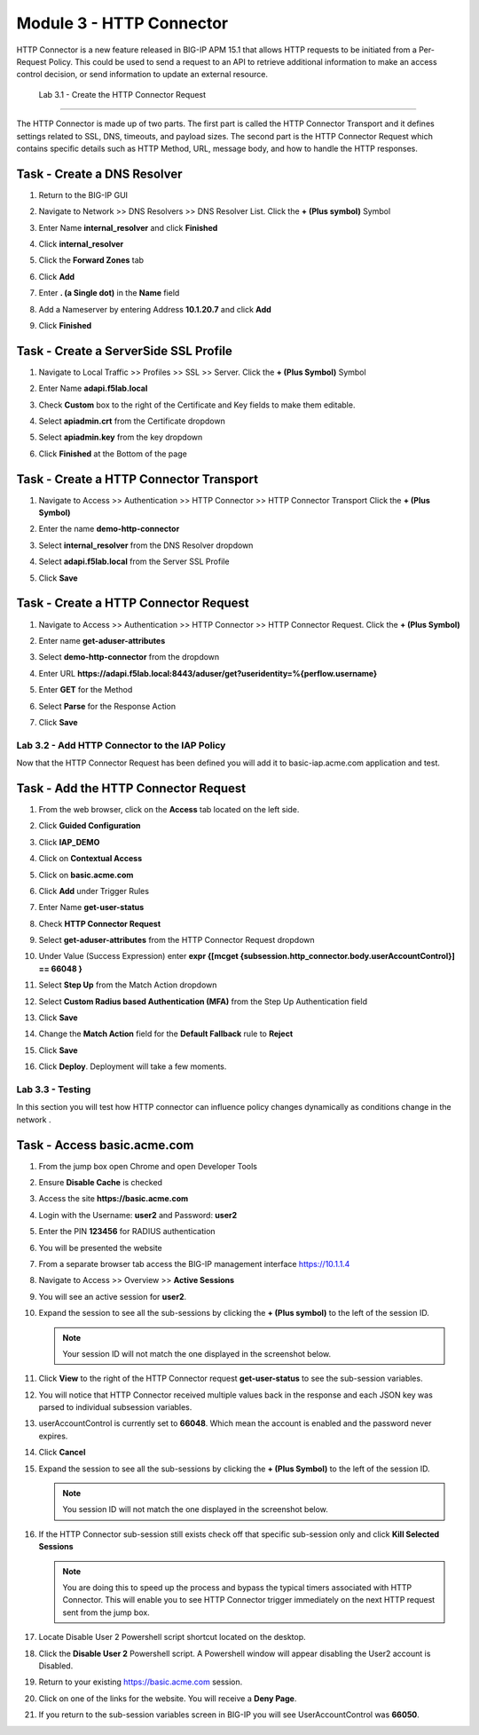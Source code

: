 Module 3 - HTTP Connector
======================================================

HTTP Connector is a new feature released in BIG-IP APM 15.1 that allows HTTP requests to be initiated from a Per-Request Policy.  This could be used to send a request to an API to retrieve additional information to make an access control decision, or send information to update an external resource.  

  
   Lab 3.1 - Create the HTTP Connector Request
----------------------------------------------

The HTTP Connector is made up of two parts.  The first part is called the HTTP Connector Transport and it defines settings related to SSL, DNS, timeouts, and payload sizes.  The second part is the HTTP Connector Request which contains specific details such as HTTP Method, URL, message body, and how to handle the HTTP responses.

Task - Create a DNS Resolver
~~~~~~~~~~~~~~~~~~~~~~~~~~~~~

#. Return to the BIG-IP GUI

#. Navigate to Network >> DNS Resolvers >> DNS Resolver List. Click the  **+ (Plus symbol)** Symbol

   |image0|

#. Enter Name **internal_resolver** and click **Finished**

   |image1|

#. Click **internal_resolver** 

   |image2|

#. Click the **Forward Zones** tab

   |image3|

#. Click **Add**

   |image4|

#. Enter **. (a Single dot)** in the **Name** field
#. Add a Nameserver by entering Address **10.1.20.7** and click **Add**
#. Click **Finished**

   |image5|


Task - Create a ServerSide SSL Profile
~~~~~~~~~~~~~~~~~~~~~~~~~~~~~~~~~~~~~~~~~~~~~~~~~~~~~~

#. Navigate to Local Traffic >> Profiles >> SSL >> Server. Click the  **+ (Plus Symbol)** Symbol

   |image6|

#. Enter Name **adapi.f5lab.local**
#. Check **Custom** box to the right of the Certificate and Key fields to make them editable.
#. Select **apiadmin.crt** from the Certificate dropdown
#. Select **apiadmin.key** from the key dropdown
#. Click **Finished** at the Bottom of the page

   |image7|


Task - Create a HTTP Connector Transport
~~~~~~~~~~~~~~~~~~~~~~~~~~~~~~~~~~~~~~~~~~~~~~~~~~~~~~

#. Navigate to Access >> Authentication >> HTTP Connector >> HTTP Connector Transport  Click the  **+ (Plus Symbol)**

   |image8|

#. Enter the name **demo-http-connector**
#. Select **internal_resolver** from the DNS Resolver dropdown
#. Select **adapi.f5lab.local** from the Server SSL Profile
#. Click **Save**

   |image9|


Task - Create a HTTP Connector Request
~~~~~~~~~~~~~~~~~~~~~~~~~~~~~~~~~~~~~~~~~~~~~~~~~~~~~~

#. Navigate to Access >> Authentication >> HTTP Connector >> HTTP Connector Request.  Click the  **+ (Plus Symbol)**

   |image10|

#. Enter name **get-aduser-attributes**
#. Select **demo-http-connector** from the dropdown 
#. Enter URL **https://adapi.f5lab.local:8443/aduser/get?useridentity=%{perflow.username}**
#. Enter **GET** for the Method
#. Select **Parse** for the Response Action
#. Click **Save** 

   |image11|









Lab 3.2 - Add HTTP Connector to the IAP Policy
--------------------------------------------------

Now that the HTTP Connector Request has been defined you will add it to basic-iap.acme.com application and test.

Task - Add the HTTP Connector Request
~~~~~~~~~~~~~~~~~~~~~~~~~~~~~~~~~~~~~~~~~~~~~~~~~~~~~~

#. From the web browser, click on the **Access** tab located on the left side.

   |image12|

#. Click **Guided Configuration**
#. Click **IAP_DEMO** 

   |image14|

#. Click on **Contextual Access**
   
   |image15|

#. Click on **basic.acme.com**

   |image16|

#. Click **Add** under Trigger Rules

   |image17|

#. Enter Name **get-user-status**
#. Check **HTTP Connector Request**
#. Select **get-aduser-attributes** from the HTTP Connector Request dropdown
#. Under Value (Success Expression) enter **expr {[mcget {subsession.http_connector.body.userAccountControl}] == 66048 }**
#. Select **Step Up** from the Match Action dropdown
#. Select **Custom Radius based Authentication (MFA)** from the Step Up Authentication field
#. Click **Save**

   |image18|

#. Change the **Match Action** field for the **Default Fallback** rule to **Reject**
#. Click **Save**

   |image19|

#. Click **Deploy**. Deployment will take a few moments.

   |image20|




Lab 3.3 - Testing
------------------------------------------------

In this section you will test how HTTP connector can influence policy changes dynamically as conditions change in the network .

Task - Access basic.acme.com
~~~~~~~~~~~~~~~~~~~~~~~~~~~~~~~~~~~~~~~~~~

#. From the jump box open Chrome and open Developer Tools 

   |image21|

#. Ensure **Disable Cache** is checked

   |image22|

#. Access the site **https://basic.acme.com**
#. Login with the Username: **user2** and Password: **user2**

   |image23|

#. Enter the PIN **123456** for RADIUS authentication

   |image24|

#. You will be presented the website

   |image25|

#. From a separate browser tab access the BIG-IP management interface https://10.1.1.4

#. Navigate to Access >> Overview >> **Active Sessions**

   |image26|

#. You will see an active session for **user2**.
#. Expand the session to see all the sub-sessions by clicking the **+ (Plus symbol)** to the left of the session ID.  

   .. note :: Your session ID will not match the one displayed in the screenshot below.

   |image27|

#. Click **View** to the right of the HTTP Connector request **get-user-status** to see the sub-session variables.

   |image28|

#. You will notice that HTTP Connector received multiple values back in the response and each JSON key was parsed to individual subsession variables. 
#. userAccountControl is currently set to **66048**.  Which mean the account is enabled and the password never expires.


   |image29|

#. Click **Cancel**

#. Expand the session to see all the sub-sessions by clicking the **+ (Plus Symbol)** to the left of the session ID.  

   .. note :: You session ID will not match the one displayed in the screenshot below.

   |image27|

#. If the HTTP Connector sub-session still exists check off that specific sub-session only and click **Kill Selected Sessions**

   .. NOTE :: You are doing this to speed up the process and bypass the typical timers 		associated with HTTP Connector. This will enable you to see HTTP Connector trigger 	immediately on the next HTTP request sent from the jump box.

   |image30|

#. Locate Disable User 2 Powershell script shortcut located on the desktop.  

   |image31|

#. Click the **Disable User 2** Powershell script.  A Powershell window will appear disabling the User2 account is Disabled.

   |image32|

#. Return to your existing https://basic.acme.com session.
#. Click on one of the links for the website.  You will receive a **Deny Page**.


   |image33|

#. If you return to the sub-session variables screen in BIG-IP you will see UserAccountControl was **66050**.

   |image34|


.. |image0| image:: lab003-media/image000.png
.. |image1| image:: lab003-media/image001.png
.. |image2| image:: lab003-media/image002.png
.. |image3| image:: lab003-media/image003.png
.. |image4| image:: lab003-media/image004.png
.. |image5| image:: lab003-media/image005.png
.. |image6| image:: lab003-media/image006.png
.. |image7| image:: lab003-media/image007.png
.. |image8| image:: lab003-media/image008.png
.. |image9| image:: lab003-media/image009.png
.. |image10| image:: lab003-media/image010.png
.. |image11| image:: lab003-media/image011.png




.. |image12| image:: lab003-media/image012.png
	:width: 800px
.. |image14| image:: lab003-media/image014.png
.. |image15| image:: lab003-media/image015.png
	:width: 1200px
.. |image16| image:: lab003-media/image016.png
.. |image17| image:: lab003-media/image017.png
.. |image18| image:: lab003-media/image018.png
.. |image19| image:: lab003-media/image019.png
.. |image20| image:: lab003-media/image020.png



.. |image21| image:: lab003-media/image021.png
.. |image22| image:: lab003-media/image022.png
.. |image23| image:: lab003-media/image023.png
.. |image24| image:: lab003-media/image024.png
.. |image25| image:: lab003-media/image025.png
.. |image26| image:: lab003-media/image026.png
.. |image27| image:: lab003-media/image027.png
.. |image28| image:: lab003-media/image028.png
.. |image29| image:: lab003-media/image029.png
	:width: 1000px
.. |image30| image:: lab003-media/image030.png
.. |image31| image:: lab003-media/image031.png
.. |image32| image:: lab003-media/image032.png
.. |image33| image:: lab003-media/image033.png
.. |image34| image:: lab003-media/image034.png



